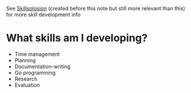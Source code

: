 See [[id:af7d5308-49fa-4ed5-b9d7-630ffb44121b][Skillsplosion]] (created before this note but still more relevant than this) for more skill development info

* What skills am I developing?
- Time management
- Planning
- Documentation-writing
- Go programming
- Research
- Evaluation
